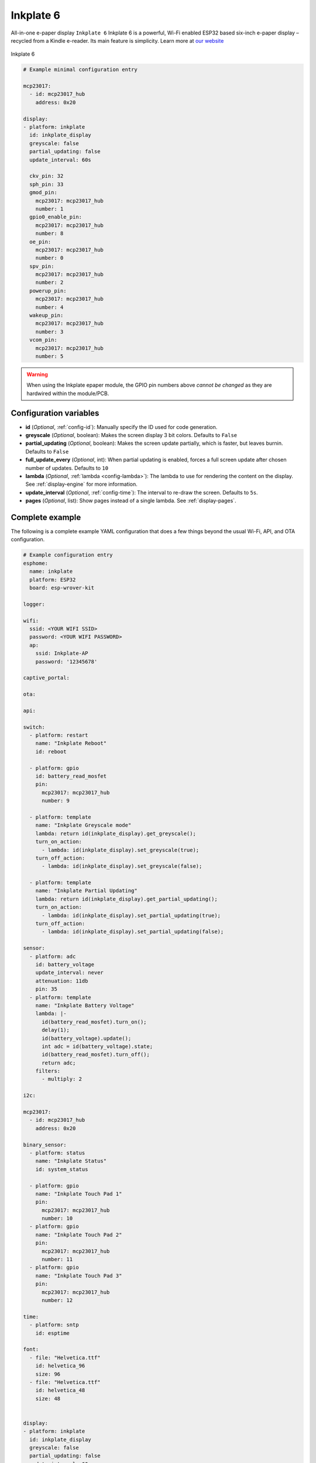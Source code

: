 Inkplate 6
==========

.. seo::
    :description: Instructions for setting up Inkplate E-Paper displays in ESPHome.
    :image: Inkplate.jpg

All-in-one e-paper display  ``Inkplate 6``
Inkplate 6 is a powerful, Wi-Fi enabled ESP32 based six-inch e-paper display – recycled from a Kindle e-reader. Its main feature is simplicity.
Learn more at `our website <https://inkplate.io/>`__

.. figure:: images/Inkplate.jpg
    :align: center
    :width: 75.0%

    Inkplate 6


.. code-block:: yaml

    # Example minimal configuration entry

    mcp23017:
      - id: mcp23017_hub
        address: 0x20

    display:
    - platform: inkplate
      id: inkplate_display
      greyscale: false
      partial_updating: false
      update_interval: 60s

      ckv_pin: 32
      sph_pin: 33
      gmod_pin:
        mcp23017: mcp23017_hub
        number: 1
      gpio0_enable_pin:
        mcp23017: mcp23017_hub
        number: 8
      oe_pin:
        mcp23017: mcp23017_hub
        number: 0
      spv_pin:
        mcp23017: mcp23017_hub
        number: 2
      powerup_pin:
        mcp23017: mcp23017_hub
        number: 4
      wakeup_pin:
        mcp23017: mcp23017_hub
        number: 3
      vcom_pin:
        mcp23017: mcp23017_hub
        number: 5

.. warning::

    When using the Inkplate epaper module, the GPIO pin numbers above *cannot be changed* as they are
    hardwired within the module/PCB.


Configuration variables
***********************

- **id** (*Optional*, :ref:`config-id`): Manually specify the ID used for code generation.
- **greyscale** (*Optional*, boolean): Makes the screen display 3 bit colors. Defaults to ``False``
- **partial_updating** (*Optional*, boolean): Makes the screen update partially, which is faster, but leaves burnin. Defaults to ``False``
- **full_update_every** (*Optional*, int): When partial updating is enabled, forces a full screen update after chosen number of updates. Defaults to ``10``
- **lambda** (*Optional*, :ref:`lambda <config-lambda>`): The lambda to use for rendering the content on the display.
  See :ref:`display-engine` for more information.
- **update_interval** (*Optional*, :ref:`config-time`): The interval to re-draw the screen. Defaults to ``5s``.
- **pages** (*Optional*, list): Show pages instead of a single lambda. See :ref:`display-pages`.


Complete example
****************

The following is a complete example YAML configuration that does a few things beyond the usual
Wi-Fi, API, and OTA configuration.

.. code-block:: yaml

    # Example configuration entry
    esphome:
      name: inkplate
      platform: ESP32
      board: esp-wrover-kit

    logger:

    wifi:
      ssid: <YOUR WIFI SSID>
      password: <YOUR WIFI PASSWORD>
      ap:
        ssid: Inkplate-AP
        password: '12345678'

    captive_portal:

    ota:

    api:

    switch:
      - platform: restart
        name: "Inkplate Reboot"
        id: reboot

      - platform: gpio
        id: battery_read_mosfet
        pin:
          mcp23017: mcp23017_hub
          number: 9

      - platform: template
        name: "Inkplate Greyscale mode"
        lambda: return id(inkplate_display).get_greyscale();
        turn_on_action:
          - lambda: id(inkplate_display).set_greyscale(true);
        turn_off_action:
          - lambda: id(inkplate_display).set_greyscale(false);

      - platform: template
        name: "Inkplate Partial Updating"
        lambda: return id(inkplate_display).get_partial_updating();
        turn_on_action:
          - lambda: id(inkplate_display).set_partial_updating(true);
        turn_off_action:
          - lambda: id(inkplate_display).set_partial_updating(false);

    sensor:
      - platform: adc
        id: battery_voltage
        update_interval: never
        attenuation: 11db
        pin: 35
      - platform: template
        name: "Inkplate Battery Voltage"
        lambda: |-
          id(battery_read_mosfet).turn_on();
          delay(1);
          id(battery_voltage).update();
          int adc = id(battery_voltage).state;
          id(battery_read_mosfet).turn_off();
          return adc;
        filters:
          - multiply: 2

    i2c:

    mcp23017:
      - id: mcp23017_hub
        address: 0x20

    binary_sensor:
      - platform: status
        name: "Inkplate Status"
        id: system_status

      - platform: gpio
        name: "Inkplate Touch Pad 1"
        pin:
          mcp23017: mcp23017_hub
          number: 10
      - platform: gpio
        name: "Inkplate Touch Pad 2"
        pin:
          mcp23017: mcp23017_hub
          number: 11
      - platform: gpio
        name: "Inkplate Touch Pad 3"
        pin:
          mcp23017: mcp23017_hub
          number: 12

    time:
      - platform: sntp
        id: esptime

    font:
      - file: "Helvetica.ttf"
        id: helvetica_96
        size: 96
      - file: "Helvetica.ttf"
        id: helvetica_48
        size: 48


    display:
    - platform: inkplate
      id: inkplate_display
      greyscale: false
      partial_updating: false
      update_interval: 60s

      ckv_pin: 32
      sph_pin: 33
      gmod_pin:
        mcp23017: mcp23017_hub
        number: 1
      gpio0_enable_pin:
        mcp23017: mcp23017_hub
        number: 8
      oe_pin:
        mcp23017: mcp23017_hub
        number: 0
      spv_pin:
        mcp23017: mcp23017_hub
        number: 2
      powerup_pin:
        mcp23017: mcp23017_hub
        number: 4
      wakeup_pin:
        mcp23017: mcp23017_hub
        number: 3
      vcom_pin:
        mcp23017: mcp23017_hub
        number: 5

      lambda: |-
        it.fill(COLOR_ON);

        it.print(100, 100, id(helvetica_48), COLOR_OFF, TextAlign::TOP_LEFT, "ESPHome");

        it.strftime(400, 300, id(helvetica_48), COLOR_OFF, TextAlign::CENTER, "%Y-%m-%d", id(esptime).now());
        it.strftime(400, 400, id(helvetica_96), COLOR_OFF, TextAlign::CENTER, "%H:%M", id(esptime).now());

        if (id(system_status).state) {
          it.print(700, 100, id(helvetica_48), COLOR_OFF, TextAlign::TOP_RIGHT, "Online");
        } else {
          it.print(700, 100, id(helvetica_48), COLOR_OFF, TextAlign::TOP_RIGHT, "Offline");
        }


See Also
--------

- :doc:`index`
- `Arduino Inkplate 6 library <https://github.com/e-radionicacom/Inkplate-6-Arduino-library>`__ by `E-radionica.com <https://e-radionica.com/>`__
- :ghedit:`Edit`
